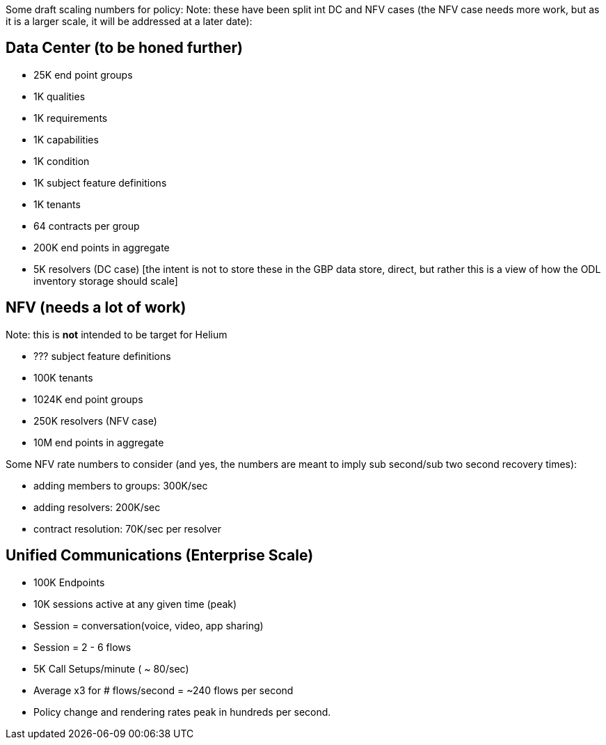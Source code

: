 Some draft scaling numbers for policy: Note: these have been split int
DC and NFV cases (the NFV case needs more work, but as it is a larger
scale, it will be addressed at a later date):

[[data-center-to-be-honed-further]]
== Data Center (to be honed further)

* 25K end point groups
* 1K qualities
* 1K requirements
* 1K capabilities
* 1K condition
* 1K subject feature definitions
* 1K tenants
* 64 contracts per group
* 200K end points in aggregate
* 5K resolvers (DC case) [the intent is not to store these in the GBP
data store, direct, but rather this is a view of how the ODL inventory
storage should scale]

[[nfv-needs-a-lot-of-work]]
== NFV (needs a lot of work)

Note: this is *not* intended to be target for Helium

* ??? subject feature definitions
* 100K tenants
* 1024K end point groups
* 250K resolvers (NFV case)
* 10M end points in aggregate

Some NFV rate numbers to consider (and yes, the numbers are meant to
imply sub second/sub two second recovery times):

* adding members to groups: 300K/sec
* adding resolvers: 200K/sec
* contract resolution: 70K/sec per resolver

[[unified-communications-enterprise-scale]]
== Unified Communications (Enterprise Scale)

* 100K Endpoints
* 10K sessions active at any given time (peak)
* Session = conversation(voice, video, app sharing)
* Session = 2 - 6 flows
* 5K Call Setups/minute ( ~ 80/sec)
* Average x3 for # flows/second = ~240 flows per second
* Policy change and rendering rates peak in hundreds per second.

